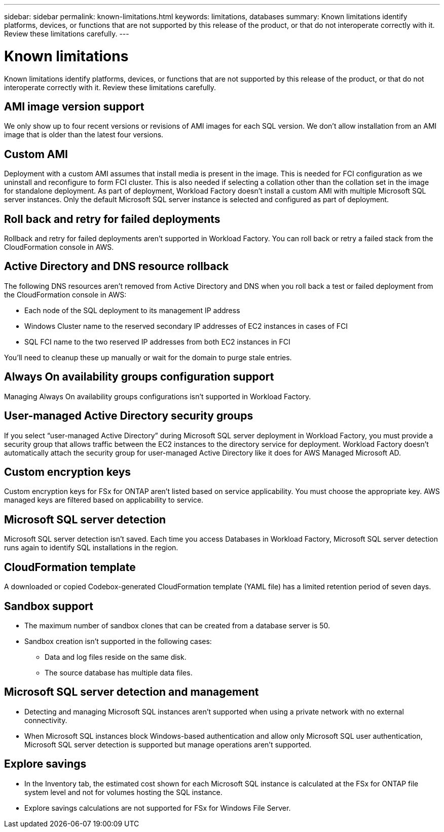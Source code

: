 ---
sidebar: sidebar
permalink: known-limitations.html
keywords: limitations, databases
summary: Known limitations identify platforms, devices, or functions that are not supported by this release of the product, or that do not interoperate correctly with it. Review these limitations carefully.
---

= Known limitations
:icons: font
:imagesdir: ./media/

[.lead]
Known limitations identify platforms, devices, or functions that are not supported by this release of the product, or that do not interoperate correctly with it. Review these limitations carefully.

== AMI image version support
We only show up to four recent versions or revisions of AMI images for each SQL version. We don't allow installation from an AMI image that is older than the latest four versions.

== Custom AMI
Deployment with a custom AMI assumes that install media is present in the image. This is needed for FCI configuration as we uninstall and reconfigure to form FCI cluster. This is also needed if selecting a collation other than the collation set in the image for standalone deployment.
As part of deployment, Workload Factory doesn't install a custom AMI with multiple Microsoft SQL server instances. Only the default Microsoft SQL server instance is selected and configured as part of deployment.

== Roll back and retry for failed deployments 
Rollback and retry for failed deployments aren't supported in Workload Factory. You can roll back or retry a failed stack from the CloudFormation console in AWS. 

== Active Directory and DNS resource rollback
The following DNS resources aren't removed from Active Directory and DNS when you roll back a test or failed deployment from the CloudFormation console in AWS: 

* Each node of the SQL deployment to its management IP address
* Windows Cluster name to the reserved secondary IP addresses of EC2 instances in cases of FCI 
* SQL FCI name to the two reserved IP addresses from both EC2 instances in FCI

You'll need to cleanup these up manually or wait for the domain to purge stale entries. 

== Always On availability groups configuration support
Managing Always On availability groups configurations isn't supported in Workload Factory. 

== User-managed Active Directory security groups
If you select “user-managed Active Directory” during Microsoft SQL server deployment in Workload Factory, you must provide a security group that allows traffic between the EC2 instances to the directory service for deployment. Workload Factory doesn't automatically attach the security group for user-managed Active Directory like it does for AWS Managed Microsoft AD.

== Custom encryption keys
Custom encryption keys for FSx for ONTAP aren't listed based on service applicability. You must choose the appropriate key. AWS managed keys are filtered based on applicability to service.

== Microsoft SQL server detection
Microsoft SQL server detection isn't saved. Each time you access Databases in Workload Factory, Microsoft SQL server detection runs again to identify SQL installations in the region.

== CloudFormation template 
A downloaded or copied Codebox-generated CloudFormation template (YAML file) has a limited retention period of seven days. 

== Sandbox support

* The maximum number of sandbox clones that can be created from a database server is 50. 
* Sandbox creation isn't supported in the following cases: 
** Data and log files reside on the same disk. 
** The source database has multiple data files. 

== Microsoft SQL server detection and management
* Detecting and managing Microsoft SQL instances aren't supported when using a private network with no external connectivity.
* When Microsoft SQL instances block Windows-based authentication and allow only Microsoft SQL user authentication, Microsoft SQL server detection is supported but manage operations aren't supported.

== Explore savings
* In the Inventory tab, the estimated cost shown for each Microsoft SQL instance is calculated at the FSx for ONTAP file system level and not for volumes hosting the SQL instance.
* Explore savings calculations are not supported for FSx for Windows File Server. 

